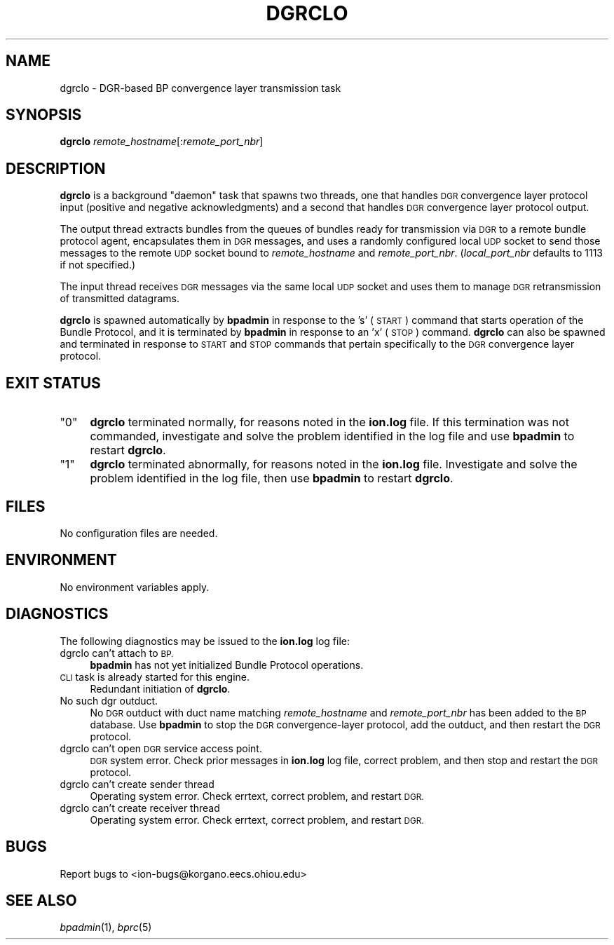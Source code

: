 .\" Automatically generated by Pod::Man 2.28 (Pod::Simple 3.29)
.\"
.\" Standard preamble:
.\" ========================================================================
.de Sp \" Vertical space (when we can't use .PP)
.if t .sp .5v
.if n .sp
..
.de Vb \" Begin verbatim text
.ft CW
.nf
.ne \\$1
..
.de Ve \" End verbatim text
.ft R
.fi
..
.\" Set up some character translations and predefined strings.  \*(-- will
.\" give an unbreakable dash, \*(PI will give pi, \*(L" will give a left
.\" double quote, and \*(R" will give a right double quote.  \*(C+ will
.\" give a nicer C++.  Capital omega is used to do unbreakable dashes and
.\" therefore won't be available.  \*(C` and \*(C' expand to `' in nroff,
.\" nothing in troff, for use with C<>.
.tr \(*W-
.ds C+ C\v'-.1v'\h'-1p'\s-2+\h'-1p'+\s0\v'.1v'\h'-1p'
.ie n \{\
.    ds -- \(*W-
.    ds PI pi
.    if (\n(.H=4u)&(1m=24u) .ds -- \(*W\h'-12u'\(*W\h'-12u'-\" diablo 10 pitch
.    if (\n(.H=4u)&(1m=20u) .ds -- \(*W\h'-12u'\(*W\h'-8u'-\"  diablo 12 pitch
.    ds L" ""
.    ds R" ""
.    ds C` ""
.    ds C' ""
'br\}
.el\{\
.    ds -- \|\(em\|
.    ds PI \(*p
.    ds L" ``
.    ds R" ''
.    ds C`
.    ds C'
'br\}
.\"
.\" Escape single quotes in literal strings from groff's Unicode transform.
.ie \n(.g .ds Aq \(aq
.el       .ds Aq '
.\"
.\" If the F register is turned on, we'll generate index entries on stderr for
.\" titles (.TH), headers (.SH), subsections (.SS), items (.Ip), and index
.\" entries marked with X<> in POD.  Of course, you'll have to process the
.\" output yourself in some meaningful fashion.
.\"
.\" Avoid warning from groff about undefined register 'F'.
.de IX
..
.nr rF 0
.if \n(.g .if rF .nr rF 1
.if (\n(rF:(\n(.g==0)) \{
.    if \nF \{
.        de IX
.        tm Index:\\$1\t\\n%\t"\\$2"
..
.        if !\nF==2 \{
.            nr % 0
.            nr F 2
.        \}
.    \}
.\}
.rr rF
.\"
.\" Accent mark definitions (@(#)ms.acc 1.5 88/02/08 SMI; from UCB 4.2).
.\" Fear.  Run.  Save yourself.  No user-serviceable parts.
.    \" fudge factors for nroff and troff
.if n \{\
.    ds #H 0
.    ds #V .8m
.    ds #F .3m
.    ds #[ \f1
.    ds #] \fP
.\}
.if t \{\
.    ds #H ((1u-(\\\\n(.fu%2u))*.13m)
.    ds #V .6m
.    ds #F 0
.    ds #[ \&
.    ds #] \&
.\}
.    \" simple accents for nroff and troff
.if n \{\
.    ds ' \&
.    ds ` \&
.    ds ^ \&
.    ds , \&
.    ds ~ ~
.    ds /
.\}
.if t \{\
.    ds ' \\k:\h'-(\\n(.wu*8/10-\*(#H)'\'\h"|\\n:u"
.    ds ` \\k:\h'-(\\n(.wu*8/10-\*(#H)'\`\h'|\\n:u'
.    ds ^ \\k:\h'-(\\n(.wu*10/11-\*(#H)'^\h'|\\n:u'
.    ds , \\k:\h'-(\\n(.wu*8/10)',\h'|\\n:u'
.    ds ~ \\k:\h'-(\\n(.wu-\*(#H-.1m)'~\h'|\\n:u'
.    ds / \\k:\h'-(\\n(.wu*8/10-\*(#H)'\z\(sl\h'|\\n:u'
.\}
.    \" troff and (daisy-wheel) nroff accents
.ds : \\k:\h'-(\\n(.wu*8/10-\*(#H+.1m+\*(#F)'\v'-\*(#V'\z.\h'.2m+\*(#F'.\h'|\\n:u'\v'\*(#V'
.ds 8 \h'\*(#H'\(*b\h'-\*(#H'
.ds o \\k:\h'-(\\n(.wu+\w'\(de'u-\*(#H)/2u'\v'-.3n'\*(#[\z\(de\v'.3n'\h'|\\n:u'\*(#]
.ds d- \h'\*(#H'\(pd\h'-\w'~'u'\v'-.25m'\f2\(hy\fP\v'.25m'\h'-\*(#H'
.ds D- D\\k:\h'-\w'D'u'\v'-.11m'\z\(hy\v'.11m'\h'|\\n:u'
.ds th \*(#[\v'.3m'\s+1I\s-1\v'-.3m'\h'-(\w'I'u*2/3)'\s-1o\s+1\*(#]
.ds Th \*(#[\s+2I\s-2\h'-\w'I'u*3/5'\v'-.3m'o\v'.3m'\*(#]
.ds ae a\h'-(\w'a'u*4/10)'e
.ds Ae A\h'-(\w'A'u*4/10)'E
.    \" corrections for vroff
.if v .ds ~ \\k:\h'-(\\n(.wu*9/10-\*(#H)'\s-2\u~\d\s+2\h'|\\n:u'
.if v .ds ^ \\k:\h'-(\\n(.wu*10/11-\*(#H)'\v'-.4m'^\v'.4m'\h'|\\n:u'
.    \" for low resolution devices (crt and lpr)
.if \n(.H>23 .if \n(.V>19 \
\{\
.    ds : e
.    ds 8 ss
.    ds o a
.    ds d- d\h'-1'\(ga
.    ds D- D\h'-1'\(hy
.    ds th \o'bp'
.    ds Th \o'LP'
.    ds ae ae
.    ds Ae AE
.\}
.rm #[ #] #H #V #F C
.\" ========================================================================
.\"
.IX Title "DGRCLO 1"
.TH DGRCLO 1 "2017-08-16" "perl v5.22.1" "BP executables"
.\" For nroff, turn off justification.  Always turn off hyphenation; it makes
.\" way too many mistakes in technical documents.
.if n .ad l
.nh
.SH "NAME"
dgrclo \- DGR\-based BP convergence layer transmission task
.SH "SYNOPSIS"
.IX Header "SYNOPSIS"
\&\fBdgrclo\fR \fIremote_hostname\fR[:\fIremote_port_nbr\fR]
.SH "DESCRIPTION"
.IX Header "DESCRIPTION"
\&\fBdgrclo\fR is a background \*(L"daemon\*(R" task that spawns two threads, one that
handles \s-1DGR\s0 convergence layer protocol input (positive and negative
acknowledgments) and a second that handles \s-1DGR\s0 convergence layer protocol
output.
.PP
The output thread extracts bundles from the queues of bundles ready for
transmission via \s-1DGR\s0 to a remote bundle protocol agent, encapsulates them in
\&\s-1DGR\s0 messages, and uses a randomly configured local \s-1UDP\s0 socket to send those
messages to the remote \s-1UDP\s0 socket bound to \fIremote_hostname\fR and
\&\fIremote_port_nbr\fR.  (\fIlocal_port_nbr\fR defaults to 1113 if not specified.)
.PP
The input thread receives \s-1DGR\s0 messages via the same local \s-1UDP\s0 socket and uses
them to manage \s-1DGR\s0 retransmission of transmitted datagrams.
.PP
\&\fBdgrclo\fR is spawned automatically by \fBbpadmin\fR in response to the 's' (\s-1START\s0)
command that starts operation of the Bundle Protocol, and it is terminated by
\&\fBbpadmin\fR in response to an 'x' (\s-1STOP\s0) command.  \fBdgrclo\fR can also be
spawned and terminated in response to \s-1START\s0 and \s-1STOP\s0 commands that pertain
specifically to the \s-1DGR\s0 convergence layer protocol.
.SH "EXIT STATUS"
.IX Header "EXIT STATUS"
.ie n .IP """0""" 4
.el .IP "``0''" 4
.IX Item "0"
\&\fBdgrclo\fR terminated normally, for reasons noted in the \fBion.log\fR file.  If
this termination was not commanded, investigate and solve the problem identified
in the log file and use \fBbpadmin\fR to restart \fBdgrclo\fR.
.ie n .IP """1""" 4
.el .IP "``1''" 4
.IX Item "1"
\&\fBdgrclo\fR terminated abnormally, for reasons noted in the \fBion.log\fR file.
Investigate and solve the problem identified in the log file, then use
\&\fBbpadmin\fR to restart \fBdgrclo\fR.
.SH "FILES"
.IX Header "FILES"
No configuration files are needed.
.SH "ENVIRONMENT"
.IX Header "ENVIRONMENT"
No environment variables apply.
.SH "DIAGNOSTICS"
.IX Header "DIAGNOSTICS"
The following diagnostics may be issued to the \fBion.log\fR log file:
.IP "dgrclo can't attach to \s-1BP.\s0" 4
.IX Item "dgrclo can't attach to BP."
\&\fBbpadmin\fR has not yet initialized Bundle Protocol operations.
.IP "\s-1CLI\s0 task is already started for this engine." 4
.IX Item "CLI task is already started for this engine."
Redundant initiation of \fBdgrclo\fR.
.IP "No such dgr outduct." 4
.IX Item "No such dgr outduct."
No \s-1DGR\s0 outduct with duct name matching \fIremote_hostname\fR and \fIremote_port_nbr\fR
has been added to the \s-1BP\s0 database.  Use \fBbpadmin\fR to stop the \s-1DGR\s0
convergence-layer protocol, add the outduct, and then restart the \s-1DGR\s0 protocol.
.IP "dgrclo can't open \s-1DGR\s0 service access point." 4
.IX Item "dgrclo can't open DGR service access point."
\&\s-1DGR\s0 system error.  Check prior messages in \fBion.log\fR log file, correct
problem, and then stop and restart the \s-1DGR\s0 protocol.
.IP "dgrclo can't create sender thread" 4
.IX Item "dgrclo can't create sender thread"
Operating system error.  Check errtext, correct problem, and restart \s-1DGR.\s0
.IP "dgrclo can't create receiver thread" 4
.IX Item "dgrclo can't create receiver thread"
Operating system error.  Check errtext, correct problem, and restart \s-1DGR.\s0
.SH "BUGS"
.IX Header "BUGS"
Report bugs to <ion\-bugs@korgano.eecs.ohiou.edu>
.SH "SEE ALSO"
.IX Header "SEE ALSO"
\&\fIbpadmin\fR\|(1), \fIbprc\fR\|(5)
